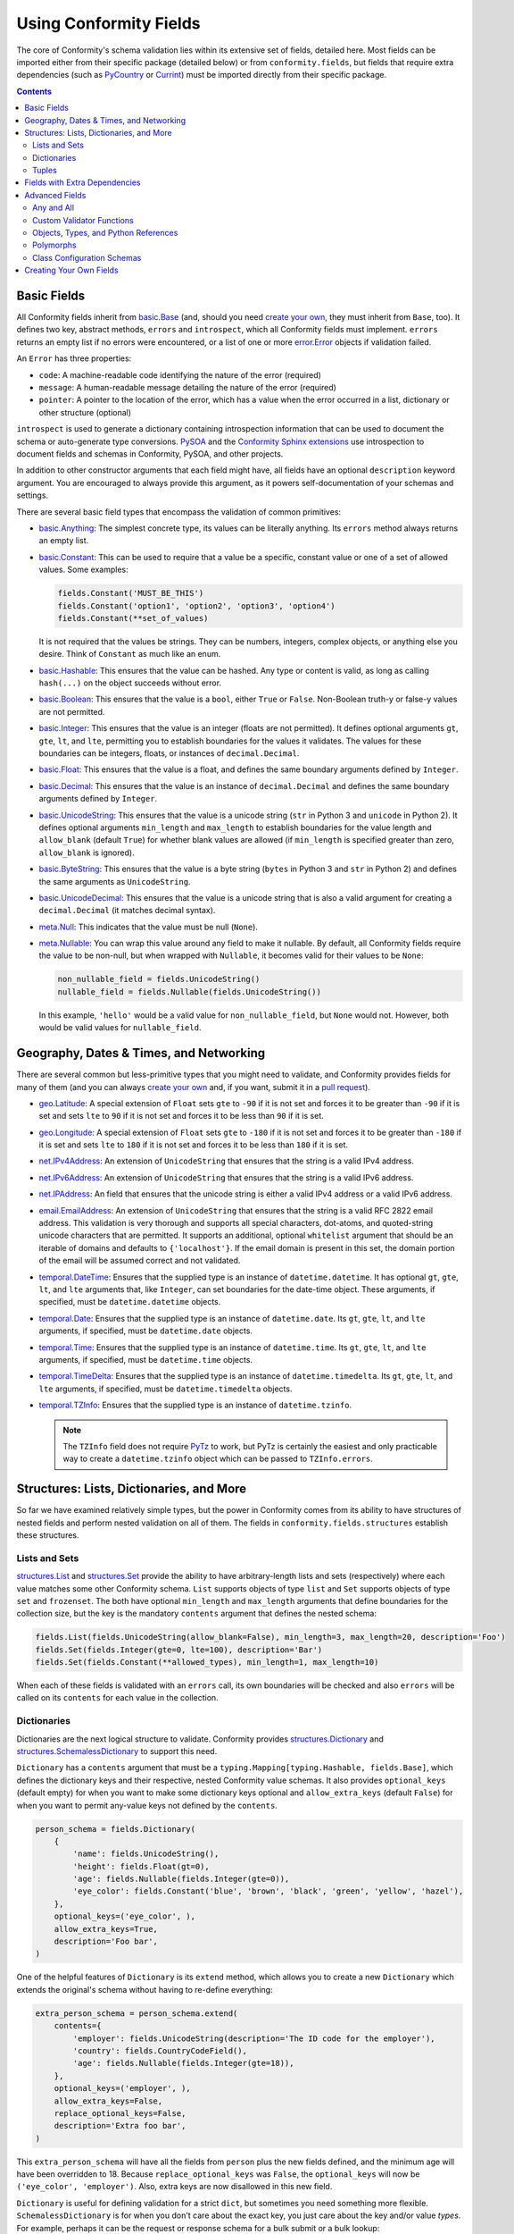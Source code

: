 Using Conformity Fields
=======================

The core of Conformity's schema validation lies within its extensive set of fields, detailed here. Most fields can
be imported either from their specific package (detailed below) or from ``conformity.fields``, but fields that require
extra dependencies (such as `PyCountry`_ or `Currint`_) must be imported directly from their specific package.

.. contents:: Contents
   :depth: 3
   :local:
   :backlinks: none


Basic Fields
------------

All Conformity fields inherit from `basic.Base <reference.html#conformity.fields.basic.Base>`_ (and, should you need
`create your own`_, they must inherit from ``Base``, too). It defines two key, abstract methods, ``errors`` and
``introspect``, which all Conformity fields must implement. ``errors`` returns an empty list if no errors were
encountered, or a list of one or more `error.Error <reference.html#conformity.error.Error>`_ objects if validation
failed.

An ``Error`` has three properties:

- ``code``: A machine-readable code identifying the nature of the error (required)
- ``message``: A human-readable message detailing the nature of the error (required)
- ``pointer``: A pointer to the location of the error, which has a value when the error occurred in a list, dictionary
  or other structure (optional)

``introspect`` is used to generate a dictionary containing introspection information that can be used to document
the schema or auto-generate type conversions. `PySOA`_ and the `Conformity Sphinx extensions <sphinx.html>`_ use
introspection to document fields and schemas in Conformity, PySOA, and other projects.

In addition to other constructor arguments that each field might have, all fields have an optional ``description``
keyword argument. You are encouraged to always provide this argument, as it powers self-documentation of your schemas
and settings.

There are several basic field types that encompass the validation of common primitives:

- `basic.Anything <reference.html#conformity.fields.basic.Anything>`_: The simplest concrete type, its values can be
  literally anything. Its ``errors`` method always returns an empty list.
- `basic.Constant <reference.html#conformity.fields.basic.Constant>`_: This can be used to require that a value be
  a specific, constant value or one of a set of allowed values. Some examples:

  .. code-block:: python

      fields.Constant('MUST_BE_THIS')
      fields.Constant('option1', 'option2', 'option3', 'option4')
      fields.Constant(**set_of_values)

  It is not required that the values be strings. They can be numbers, integers, complex objects, or anything else you
  desire. Think of ``Constant`` as much like an enum.

- `basic.Hashable <reference.html#conformity.fields.basic.Hashable>`_: This ensures that the value can be hashed. Any
  type or content is valid, as long as calling ``hash(...)`` on the object succeeds without error.
- `basic.Boolean <reference.html#conformity.fields.basic.Boolean>`_: This ensures that the value is a ``bool``, either
  ``True`` or ``False``. Non-Boolean truth-y or false-y values are not permitted.
- `basic.Integer <reference.html#conformity.fields.basic.Integer>`_: This ensures that the value is an integer (floats
  are not permitted). It defines optional arguments ``gt``, ``gte``, ``lt``, and ``lte``, permitting you to establish
  boundaries for the values it validates. The values for these boundaries can be integers, floats, or instances of
  ``decimal.Decimal``.
- `basic.Float <reference.html#conformity.fields.basic.Float>`_: This ensures that the value is a float, and defines
  the same boundary arguments defined by ``Integer``.
- `basic.Decimal <reference.html#conformity.fields.basic.Decimal>`_: This ensures that the value is an instance of
  ``decimal.Decimal`` and defines the same boundary arguments defined by ``Integer``.
- `basic.UnicodeString <reference.html#conformity.fields.basic.UnicodeString>`_: This ensures that the value is a
  unicode string (``str`` in Python 3 and ``unicode`` in Python 2). It defines optional arguments ``min_length`` and
  ``max_length`` to establish boundaries for the value length and ``allow_blank`` (default ``True``) for whether
  blank values are allowed (if ``min_length`` is specified greater than zero, ``allow_blank`` is ignored).
- `basic.ByteString <reference.html#conformity.fields.basic.ByteString>`_: This ensures that the value is a byte string
  (``bytes`` in Python 3 and ``str`` in Python 2) and defines the same arguments as ``UnicodeString``.
- `basic.UnicodeDecimal <reference.html#conformity.fields.basic.UnicodeDecimal>`_: This ensures that the value is a
  unicode string that is also a valid argument for creating a ``decimal.Decimal`` (it matches decimal syntax).
- `meta.Null <reference.html#conformity.fields.meta.Null>`_: This indicates that the value must be null (``None``).
- `meta.Nullable <reference.html#conformity.fields.meta.Nullable>`_: You can wrap this value around any field to make
  it nullable. By default, all Conformity fields require the value to be non-null, but when wrapped with ``Nullable``,
  it becomes valid for their values to be ``None``:

  .. code-block:: python

      non_nullable_field = fields.UnicodeString()
      nullable_field = fields.Nullable(fields.UnicodeString())

  In this example, ``'hello'`` would be a valid value for ``non_nullable_field``, but ``None`` would not. However, both
  would be valid values for ``nullable_field``.


Geography, Dates & Times, and Networking
----------------------------------------

There are several common but less-primitive types that you might need to validate, and Conformity provides fields for
many of them (and you can always `create your own`_ and, if you want, submit it in a
`pull request <https://github.com/eventbrite/conformity>`_).

- `geo.Latitude <reference.html#conformity.fields.geo.Latitude>`_: A special extension of ``Float`` sets ``gte`` to
  ``-90`` if it is not set and forces it to be greater than ``-90`` if it is set and sets ``lte`` to ``90`` if it is
  not set and forces it to be less than ``90`` if it is set.
- `geo.Longitude <reference.html#conformity.fields.geo.Longitude>`_: A special extension of ``Float`` sets ``gte`` to
  ``-180`` if it is not set and forces it to be greater than ``-180`` if it is set and sets ``lte`` to ``180`` if it is
  not set and forces it to be less than ``180`` if it is set.
- `net.IPv4Address <reference.html#conformity.fields.net.IPv4Address>`_: An extension of ``UnicodeString`` that ensures
  that the string is a valid IPv4 address.
- `net.IPv6Address <reference.html#conformity.fields.net.IPv6Address>`_: An extension of ``UnicodeString`` that ensures
  that the string is a valid IPv6 address.
- `net.IPAddress <reference.html#conformity.fields.net.IPAddress>`_: An field that ensures that the unicode string is
  either a valid IPv4 address or a valid IPv6 address.
- `email.EmailAddress <reference.html#conformity.fields.email.EmailAddress>`_: An extension of ``UnicodeString`` that
  ensures that the string is a valid RFC 2822 email address. This validation is very thorough and supports all special
  characters, dot-atoms, and quoted-string unicode characters that are permitted. It supports an additional, optional
  ``whitelist`` argument that should be an iterable of domains and defaults to ``{'localhost'}``. If the email domain
  is present in this set, the domain portion of the email will be assumed correct and not validated.
- `temporal.DateTime <reference.html#conformity.fields.temporal.DateTime>`_: Ensures that the supplied type is an
  instance of ``datetime.datetime``. It has optional ``gt``, ``gte``, ``lt``, and ``lte`` arguments that, like
  ``Integer``, can set boundaries for the date-time object. These arguments, if specified, must be
  ``datetime.datetime`` objects.
- `temporal.Date <reference.html#conformity.fields.temporal.Date>`_: Ensures that the supplied type is an instance of
  ``datetime.date``. Its ``gt``, ``gte``, ``lt``, and ``lte`` arguments, if specified, must be ``datetime.date``
  objects.
- `temporal.Time <reference.html#conformity.fields.temporal.Time>`_: Ensures that the supplied type is an instance of
  ``datetime.time``. Its ``gt``, ``gte``, ``lt``, and ``lte`` arguments, if specified, must be ``datetime.time``
  objects.
- `temporal.TimeDelta <reference.html#conformity.fields.temporal.TimeDelta>`_: Ensures that the supplied type is an
  instance of ``datetime.timedelta``. Its ``gt``, ``gte``, ``lt``, and ``lte`` arguments, if specified, must be
  ``datetime.timedelta`` objects.
- `temporal.TZInfo <reference.html#conformity.fields.temporal.TZInfo>`_: Ensures that the supplied type is an instance
  of ``datetime.tzinfo``.

  .. note::
      The ``TZInfo`` field does not require `PyTz <https://pythonhosted.org/pytz/>`_ to work, but PyTz is certainly
      the easiest and only practicable way to create a ``datetime.tzinfo`` object which can be passed to
      ``TZInfo.errors``.


Structures: Lists, Dictionaries, and More
-----------------------------------------

So far we have examined relatively simple types, but the power in Conformity comes from its ability to have structures
of nested fields and perform nested validation on all of them. The fields in ``conformity.fields.structures`` establish
these structures.


Lists and Sets
++++++++++++++

`structures.List <reference.html#conformity.fields.structures.List>`_ and
`structures.Set <reference.html#conformity.fields.structures.Set>`_ provide the ability to have arbitrary-length
lists and sets (respectively) where each value matches some other Conformity schema. ``List`` supports objects of
type ``list`` and ``Set`` supports objects of type ``set`` and ``frozenset``. The both have optional ``min_length``
and ``max_length`` arguments that define boundaries for the collection size, but the key is the mandatory ``contents``
argument that defines the nested schema:

.. code-block:: python

    fields.List(fields.UnicodeString(allow_blank=False), min_length=3, max_length=20, description='Foo')
    fields.Set(fields.Integer(gte=0, lte=100), description='Bar')
    fields.Set(fields.Constant(**allowed_types), min_length=1, max_length=10)

When each of these fields is validated with an ``errors`` call, its own boundaries will be checked and also ``errors``
will be called on its ``contents`` for each value in the collection.


Dictionaries
++++++++++++

Dictionaries are the next logical structure to validate. Conformity provides
`structures.Dictionary <reference.html#conformity.fields.structures.Dictionary>`_ and
`structures.SchemalessDictionary <reference.html#conformity.fields.structures.SchemalessDictionary>`_ to support this
need.

``Dictionary`` has a ``contents`` argument that must be a ``typing.Mapping[typing.Hashable, fields.Base]``, which
defines the dictionary keys and their respective, nested Conformity value schemas. It also provides ``optional_keys``
(default empty) for when you want to make some dictionary keys optional and ``allow_extra_keys`` (default ``False``)
for when you want to permit any-value keys not defined by the ``contents``.

.. code-block:: python

    person_schema = fields.Dictionary(
        {
            'name': fields.UnicodeString(),
            'height': fields.Float(gt=0),
            'age': fields.Nullable(fields.Integer(gte=0)),
            'eye_color': fields.Constant('blue', 'brown', 'black', 'green', 'yellow', 'hazel'),
        },
        optional_keys=('eye_color', ),
        allow_extra_keys=True,
        description='Foo bar',
    )

One of the helpful features of ``Dictionary`` is its ``extend`` method, which allows you to create a new
``Dictionary`` which extends the original's schema without having to re-define everything:

.. code-block:: python

    extra_person_schema = person_schema.extend(
        contents={
            'employer': fields.UnicodeString(description='The ID code for the employer'),
            'country': fields.CountryCodeField(),
            'age': fields.Nullable(fields.Integer(gte=18)),
        },
        optional_keys=('employer', ),
        allow_extra_keys=False,
        replace_optional_keys=False,
        description='Extra foo bar',
    )

This ``extra_person_schema`` will have all the fields from ``person`` plus the new fields defined, and the minimum
age will have been overridden to 18. Because ``replace_optional_keys`` was ``False``, the ``optional_keys`` will now
be ``('eye_color', 'employer')``. Also, extra keys are now disallowed in this new field.

``Dictionary`` is useful for defining validation for a strict ``dict``, but sometimes you need something more flexible.
``SchemalessDictionary`` is for when you don't care about the exact key, you just care about the key and/or value
*types*. For example, perhaps it can be the request or response schema for a bulk submit or a bulk lookup:

.. code-block:: python

    response_schema = fields.SchemalessDictionary(
        key_type=fields.UnicodeString(description='The ID of the user requested in the input'),
        value_type=fields.Dictionary(
            {
                'id': fields.UnicodeString(description='The user ID'),
                'username': fields.UnicodeString(),
                'password': fields.ByteString(),
                'email': fields.EmailAddress(),
                'organization_id': fields.UnicodeString(description='The organization ID'),
            },
            optional_keys=('organization_id', )
            allow_extra_keys=True,
        ),
        min_length=0,
        max_length=100,
    )

As you can see above, ``SchemalessDictionary`` is quite flexible. It has ``key_type``, ``value_type``, ``min_length``,
and ``max_length`` fields, which are all optional. ``key_type`` and ``value_type`` can be any field that extends
``Base``.


Tuples
++++++

The `structures.Tuple <reference.html#conformity.fields.structures.Tuple>`_ field is a bit more niche than the other
four structure types. Unlike ``List`` and ``Set``, which both ensure that all of their values meet the same schema,
``Tuple`` is for defining a fixed-length collection where each value can be different. For example:

.. code-block:: python

    fields.Tuple(
        fields.UnicodeString(),
        fields.Integer(),
        fields.Boolean(),
        fields.Nullable(fields.UnicodeString()),
    )

In order to pass validation for this field, values most be ``tuple`` instances with exactly four items matching the
four schemas defined, in that order:

.. code-block:: python

    ('foo', 2, True)  # invalid
    (b'bar', 2, True, 'baz')  # invalid
    ('qux', 3, False, None)  # valid
    ('qux', 4, True, 'foo')  # valid

You can see a great example of ``Tuple`` in use in the positional-arguments example of
`Validating Function Calls <validators.html#validating-function-calls>`_.


Fields with Extra Dependencies
------------------------------

There are a handful of fields which you may find useful but which require extra dependencies to use.

`country.CountryCodeField <reference.html#conformity.fields.country.CountryCodeField>`_ is a special extension of
``Constant`` that ensures the value is a unicode string that is a valid ISO 3166 alpha-2 country code. It has one
argument, ``code_filter``, which if specified must be a ``typing.Callable[[typing.AnyStr], bool]``. The filter will be
passed a country code and should return ``True`` if that country code is allowed and ``False`` if it is not allowed.
This is an eager filter that will filter the allowed country codes when the instance is constructed instead of waiting
until validation time.

In order to use ``CountryCodeField``, you must specify the ``country`` extras dependency:

.. code-block:: bash

    # With pip
    pip install conformity[country]

.. code-block:: python

    # With setup.py
    install_requires=[
        ...
        'conformity[country]',
        ...
    ]

.. code-block:: text

    # With Pipfile
    conformity = {version="*", extras=["country"]}

There are four other fields that make use of `Currint`_ types if you specify the ``currint`` extras dependency:

- `currency.Amount <reference.html#conformity.fields.currency.Amount>`_: This field ensures that the value is an
  instance of ``currint.Amount``. It provides an optional ``valid_currencies`` argument which, by default, is the set
  of all ISO 4217 currency codes recognized by Currint. It also provides optional integer ``gt``, ``gte``, ``lt``, and
  ``lte`` boundary arguments that will be compared against the ``currint.Amount.value`` attribute.
- `currency.AmountRequestDictionary <reference.html#conformity.fields.currency.AmountRequestDictionary>`_: A special
  extension of ``Dictionary`` that enforces the standard JSON-compatible representation of a ``currint.Amount`` input
  value, which must have a string ``'currency'`` key and an integer ``'value'`` key:

  .. code-block:: json

      {
          "currency": "USD",
          "value": 1200,
      }

  This object, for example, represents USD 12.00. Like ``Amount``, it also has ``valid_currencies``, ``gt``, ``gte``,
  ``lt``, and ``lte`` optional arguments.
- `currency.AmountResponseDictionary <reference.html#conformity.fields.currency.AmountResponseDictionary>`_: A special
  extension of ``Dictionary`` that enforces the standard JSON-compatible representation of a ``currint.Amount``
  response value, which must have a string ``'currency'`` key and an integer ``'value'`` key and may optionally have
  string keys ``'major_value'`` and ``'display'``.

  .. code-block:: json

      {
          "currency": "USD",
          "value": 1200,
          "major_value": "12.00",
          "display": "12.00 USD",
      }
- `currency.AmountString <reference.html#conformity.fields.currency.AmountString>`_: A unicode string field (which does
  not extend ``UnicodeString``) that enforces the value meet the currency format ``'CUR,1234'`` or ``'CUR:1234'``, and,
  like ``Amount``, supports ``valid_currencies``, ``gt``, ``gte``, ``lt``, and ``lte`` optional arguments.


Advanced Fields
---------------

There are several advanced fields that aren't used very often but that cater to complicated or niche requirements.
We'll cover them here, starting with the easiest.


Any and All
+++++++++++

`meta.Any <reference.html#conformity.fields.meta.Any>`_ and `meta.All <reference.html#conformity.fields.meta.All>`_ are
basically opposites. ``Any`` wraps two or more other Conformity fields (``Base``) and passes validation as long as
*at least one* of those fields passes validation. For example, if ``Any`` is used with three fields, and two fail to
vaidate but one passes, ``Any`` passes. Example:

.. code-block:: python

    number = fields.Any(fields.Integer(), fields.Float(), fields.Decimal(), fields.UnicodeDecimal())

With this definition, a value will be valid as long as it is an ``int``, ``float``, ``decimal.Decimal``, or unicode
string in valid decimal format. If it matches none of those, ``Any.errors`` will return a combined list of all of the
``Error`` objects collected from all four fields.

``All`` does the exact opposite, and passes validation only if *all* of the fields pass validation.

.. code-block:: python

    fields.All(
        fields.UnicodeString(),
        fields.BooleanValidator(...),
    )

In this case, the value must be a unicode string and also pass the custom validation specified in the
``BooleanValidator`` (more on that below).


Custom Validator Functions
++++++++++++++++++++++++++

It's possible that your validation rules can't be expressed in something as simple as a Conformity schema. You may
need more complex validation that requires context that can't be known within Conformity fields. Instead of
implementing a custom field, you can just use the
`meta.BooleanValidator <reference.html#conformity.fields.meta.BooleanValidator>`_ field. It takes several arguments:

- ``validator`` (required): A callable that takes a single argument (the value) and returns a ``bool`` indicating
  whether that value is valid or invalid
- ``validator_description`` (required): A unicode description string detailing what the validator function does
- ``error`` (required): The error message that should be set on ``Error.message`` when validation fails
- ``description`` (optional): The standard Conformity documentation string

.. code-block:: python

    fields.BooleanValidator(
        validator=custom_validator_function,
        validator_description='This custom validator does custom validation',
        error='This thing is custom-ly invalid',
    )


Objects, Types, and Python References
+++++++++++++++++++++++++++++++++++++

There are several fields that deal with objects, types, paths, and Python references in the ``conformity.fields.meta``
module.

- `meta.ObjectInstance <reference.html#conformity.fields.meta.ObjectInstance>`_: This validates that the value is an
  instance of the provided type or types. Its ``valid_type`` argument can be either a ``Type`` or a
  ``Tuple[Type, ...]``. During validation, ``errors`` calls ``isinstance``, passing the value as the first argument and
  ``self.valid_type`` as the second argument.
- `meta.TypeReference <reference.html#conformity.fields.meta.TypeReference>`_: This is similar to ``ObjectInstance``,
  but ensures that the value is a type instead of an instance. With no arguments, it simply ensures that
  ``isinstance(value, type)``. The optional ``base_classes`` argument can be either a ``Type`` or a
  ``Tuple[Type, ...]``, and if specified, ``errors`` checks ``issubclass(value, self.base_classes)``.
- `meta.PythonPath <reference.html#conformity.fields.meta.PythonPath>`_: This is a unicode string (though it does not
  extend ``UnicodeString``) that enforces that the value provided is an importable and referenceable Python path. A
  simple, top-level class, function, or attribute can use the format ``foo.bar.module.MyClass``,
  ``baz.qux.other_module.my_function``, etc. The more advanced form—with a colon separating the module and item—is
  optional for top-level items and required for non-top-level items, such as ``foo.bar.module:MyClass.InnerClass`` or
  ``baz.qux.other_module:OtherClass.my_method``. ``PythonPath`` attempts to import the module and resolve the Python
  object located at that path, and returns an error if it can't for any reason.

  ``PythonPath`` also has an optional argument ``value_schema``, which must be a Conformity field (``Base``). If
  specified, once the item has been successfully imported, ``errors`` will ensure that it passes validation in that
  ``value_schema``.

  .. code-block:: python

      fields.PythonPath(
          value_schema=fields.Dictionary({...}),
          description='A thing that does something',
      )

  .. note::

      ``PythonPath`` makes use of aggressive caching so that it's not frequently importing the same items over and
      over again. Even across multiple instances of ``PythonPath``, once ``foo.bar.module.MyClass`` (example) is
      imported and resolved, it will not have to be imported and resolved again, and will instead be obtained directly
      from cache.

- `meta.TypePath <reference.html#conformity.fields.meta.TypePath>`_: This extends ``PythonPath``. Instead of a
  ``value_schema`` argument, it provides an optional ``base_classes`` argument. It then sets its ``value_schema`` to a
  ``TypeReference`` of the same ``base_classes``. This is a way of requiring the imported Python path to be a type
  that optionally extends a specific base class.


Polymorphs
++++++++++

`meta.Polymorph <reference.html#conformity.fields.meta.Polymorph>`_ is an interesting and complicated field. It is
designed to switch which Conformity schema it uses to validate the input based on some value from the input. In the
simplest terms, the input is always a ``Mapping`` (dictionary, mutable or immutable). When creating a ``Polymorph``, you
provide it two mandatory fields:

- ``switch_field``: This is the name of a dictionary key that can always be found in the item being validated. The
  value associated with this key is used to determine which schema to use for validation.
- ``contents_map``: This is a mapping of possible values associated with the switch field key and the Conformity field
  that should be used to validate each one. Its allowed type is technically ``typing.Mapping[typing.Hashable, Base]``,
  but because the item validated has to be a mapping, the field used should, realistically, be either a ``Dictionary``
  or a ``SchemalessDictionary``. The special ``contents_map`` key ``__default__``, if present, will define a default
  schema for when the proper schema can't be determined based on the input. If not present, an error will be raised in
  this case.

.. code-block:: python

    fields.Polymorph(
        switch_field='type',
        contents_map={
            'dog': fields.Dictionary({'type': fields.UnicodeString(), ...}),
            'cat': fields.Dictionary({...}, allow_extra_keys=True),
            '__default__': fields.SchemalessDictionary(key_type=fields.UnicodeString()),
        },
        description='Be sure to write documentation for such a complicated field!',
    )

In this example, if the validated item's ``'type'`` field has a value of "dog," the first dictionary will be used to
validate the item. The value "cat" in ``'type'`` will result in the second dictionary's being used. Any other value
will result in the ``SchemalessDictionary`` being used, but would have resulted in an error without ``'__default__'``.
Note that the schema for each possible value must either be schemaless, have a ``'type'`` field that is a
``UnicodeString``, or have ``allow_extra_keys=True``, so that the ``'type'`` field used for switching in this case
passes validation.


Class Configuration Schemas
+++++++++++++++++++++++++++

`meta.ClassConfigurationSchema <reference.html#conformity.fields.meta.ClassConfigurationSchema>`_ is perhaps
Conformity's most advanced and powerful type. When used, the item validated must be a ``Mapping`` (dictionary, mutable
or immutable) with at least a key ``'path'``. This ``'path'`` will be validated using ``TypePath``, and the
``base_class`` argument to ``ClassConfigurationSchema`` will be passed to the ``TypePath``, if specified. The type
(class) resolved by each value of ``'path'`` must be decorated with ``@ClassConfigurationSchema.provider(...)``, which
specifies the (``Dictionary``) schema for that class's constructor's arguments (or an empty dictionary if there are
no arguments).

``ClassConfigurationSchema`` is best explained with examples. It starts with defining some kind of base class and then
one more more implementations:

.. code-block:: python

    class Widget(metaclass=abc.ABCMeta):
        @abc.abstractmethod
        def do(self):
            """Do widget stuff"""

    @fields.ClassConfigurationSchema.provider(fields.Dictionary({}))
    class BobbleWidget(Widget):
        def __init__(self):
            """No arguments"""

        def do(self):
            ... do things ...

    @fields.ClassConfigurationSchema.provider(fields.Dictionary(
        {
            'widget_name': fields.UnicodeString(),
            'do_count': fields.Integer(),
        },
        allow_extra_keys=True,
    ))
    class FumbleWidget(Widget):
        def __init__(self, widget_name: str, do_count: int, **kwargs):
            ... do things ...

        def do(self):
            ... do things ...

    @fields.ClassConfigurationSchema.provider(fields.Dictionary({'db': fields.ObjectInstance(DBConnection)}))
    class FidgetWidget(Widget):
        def __init__(self, db_connection: DBConnection):
            ... do things ...

        def do(self):
            ... do things ...


Once your classes are created, you define your schema:

.. code-block:: python

    config_schema = fields.ClassConfigurationSchema(
        base_class=Widget,  # this argument is optional and defaults to `object`
        default_path='com.foo.BobbleWidget',  # this argument is optional and only used if the item is missing 'path'
        description='You definitely need to document this.',  # optional, but encouraged
        eager_default_validation=False,  # this optional argument defaults to True
        add_class_object_to_dict=True,  # this optional argument defaults to True and controls a side effect (below)
    )

Now let's explore possible input values:

.. code-block:: python

    config1 = {'path': 'com.foo.BobbleWidget'}
    config2 = {
        'path': 'com.foo.FumbleWidget',
        'kwargs': {
            'widget_name': 'Hello',
            'do_count': 5,
        },
    }
    config3 = {
        'path': 'com.foo.FidgetWidget',
        'kwargs': {},
    }
    config4 = {}

In this case, ``config1`` would, when validated, resolve the ``BobbleWidget``. Since that class has an empty dictionary
as its schema, validation passes. ``config2`` would resolve to ``FumbleWidget``, and it would also pass validation
since it has a ``kwargs`` key whose contents pass the schema dictionary defined for that class. ``config3`` would fail
validation, because it is missing the ``db_connection`` required by the schema for ``FidgetWidget``. Finally,
``config4`` would pass, but only because ``default_path`` is set and ``BobbleWidget`` has no required arguments. If
``default_path`` were not set, or if ``BobbleWidget`` had required arguments, ``config4`` would fail validation.

``ClassConfigurationSchema`` is the only Conformity field whose validation process results in a side-effect on the item
validated. Once the type at ``'path'`` is imported and resolved, that type (not an instance of it) is added to the item
under the key ``'object'`` (this name was chosen for historical reasons related to `PySOA`_, and might be changed to
``'type'`` in Conformity 2). So, you can use the following code to resolve the path, validate the arguments, and
instantiate the type with those arguments:

.. code-block:: python

    if config_schema.errors(settings['widget_config']):
        raise ...

    widget = settings['widget_config']['object'](**settings['widget_config'].get('kwargs', {}))

If you do not desire the ``'object'`` side-effect, you can disable it by setting ``add_class_object_to_dict=False``. In
this case, you would need to do a bit more work to instantiate the widget:

.. code-block:: python

    if config_schema.errors(settings['widget_config']):
        raise ...

    widget_type = PythonPath.resolve_python_path(settings['widget_config']['path'])
    widget = widget_type(**settings['widget_config'].get('kwargs', {}))

The final argument of note is ``eager_default_validation``. It is ignored unless ``default_path`` is specified. If
``default_path`` is specified and ``eager_default_validation`` is ``True`` (the default), the class at ``default_path``
will be eagerly imported and resolved and checked to make sure it has a valid ``@ClassConfigurationSchema.provider``
decorator.


.. _create your own:

Creating Your Own Fields
------------------------

If none of these fields meet your needs, creating your own field is a matter of extending ``Base``, defining arguments,
and implementing ``errors`` and ``introspect``. We recommend `Dataclasses`_ (if you're using Python 3.7 or newer) or
`Attrs`_ to avoid boilerplate code in your field. Attrs is a bit more powerful because it includes validation features,
unlike Dataclasses. If you want to submit your field as a pull request to Conformity, we require you to use Attrs and
Python Type Annotation comments to avoid boilerplate code and to be compatible with Python 2.7 through 3.7.

.. code-block:: python

    class Widget(Base):

        minimum_something = attr.ib(validator=attr_is_instance(Something))  # type: Something
        description = attr.ib(
            default=None,
            validator=attr_is_optional(attr_is_string()),
        )  # type: typing.Optional[six.text_type]

        def errors(self, value):  # type: (typing.Any) -> typing.List[Error]
            errors = []

            ...

            return errors

        def introspect(self):
            return strip_none({
                'type': 'widget',
                'minimum_something': six.text_type(self.minimum_something),
                'description': self.description,
            })

``strip_none`` is a `handy utility <reference.html#conformity.utils.strip_none>`_ in ``conformity.utils`` for removing
dictionary items whose value is ``None``.  ``attr_is_instance``, ``attr_is_optional``, and ``attr_is_string`` are
validators provided by Attrs.


.. _PyCountry: https://github.com/flyingcircusio/pycountry
.. _Currint: https://github.com/eventbrite/currint
.. _PySOA: https://github.com/eventbrite/pysoa
.. _Attrs: https://www.attrs.org/en/stable/
.. _Dataclasses: https://docs.python.org/3/library/dataclasses.html